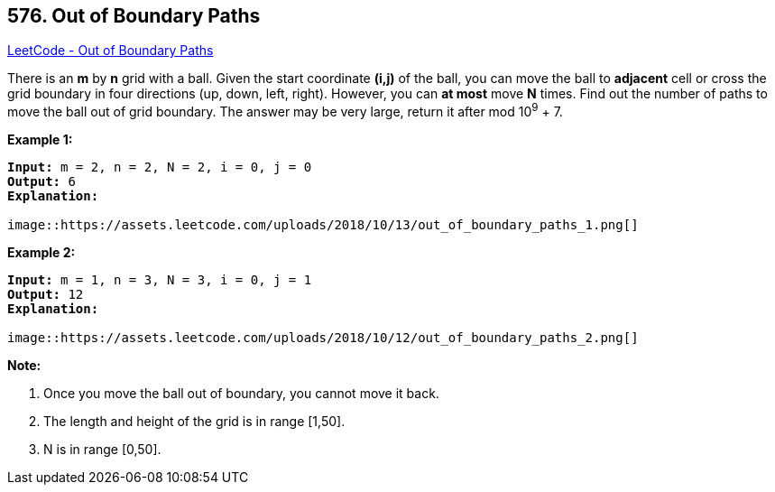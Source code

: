 == 576. Out of Boundary Paths

https://leetcode.com/problems/out-of-boundary-paths/[LeetCode - Out of Boundary Paths]

There is an *m* by *n* grid with a ball. Given the start coordinate *(i,j)* of the ball, you can move the ball to *adjacent* cell or cross the grid boundary in four directions (up, down, left, right). However, you can *at most* move *N* times. Find out the number of paths to move the ball out of grid boundary. The answer may be very large, return it after mod 10^9^ + 7.

 

*Example 1:*

[subs="verbatim,quotes,macros"]
----
*Input:* m = 2, n = 2, N = 2, i = 0, j = 0
*Output:* 6
*Explanation:*

image::https://assets.leetcode.com/uploads/2018/10/13/out_of_boundary_paths_1.png[]
----

*Example 2:*

[subs="verbatim,quotes,macros"]
----
*Input:* m = 1, n = 3, N = 3, i = 0, j = 1
*Output:* 12
*Explanation:*

image::https://assets.leetcode.com/uploads/2018/10/12/out_of_boundary_paths_2.png[]
----

 

*Note:*


. Once you move the ball out of boundary, you cannot move it back.
. The length and height of the grid is in range [1,50].
. N is in range [0,50].


